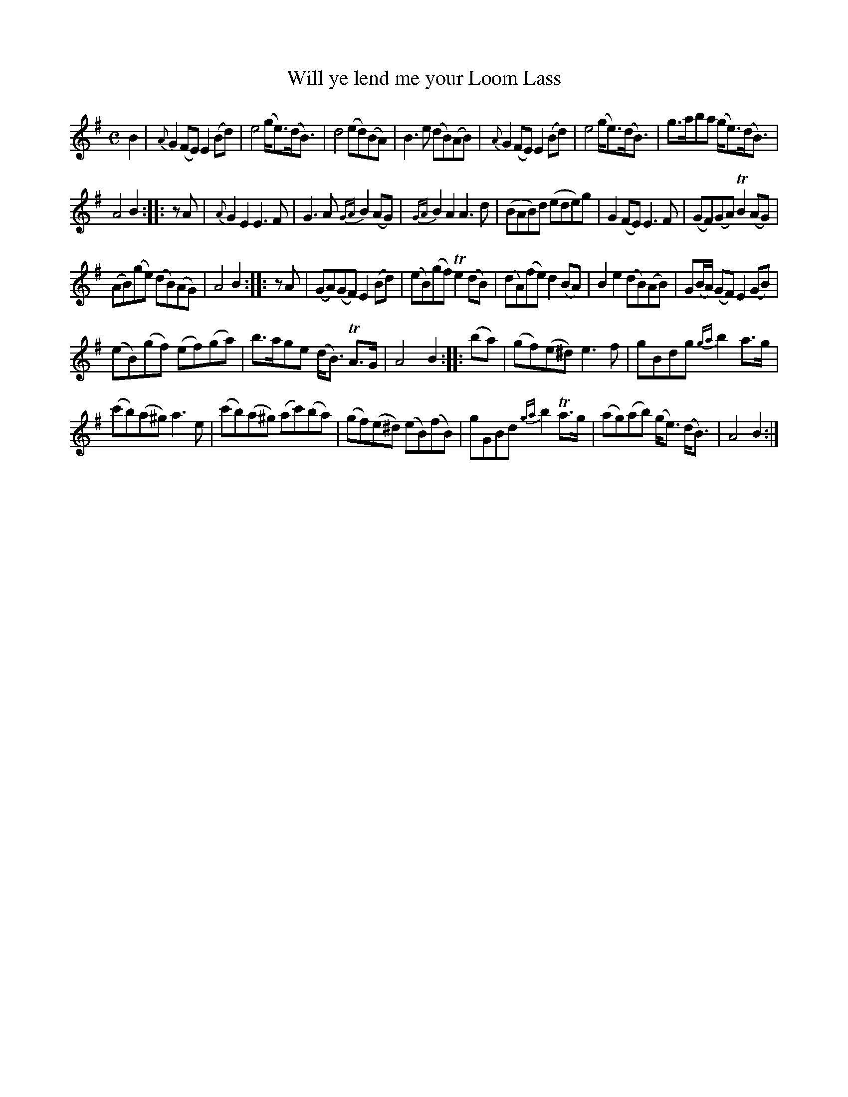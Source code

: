 X: 14211
T: Will ye lend me your Loom Lass
%R: air, strathspey, reel
B: James Oswald "The Caledonian Pocket Companion" v.1 b.4 p.21 #1
S: https://ia800501.us.archive.org/18/items/caledonianpocket01rugg/caledonianpocket01rugg_bw.pdf
Z: 2020 John Chambers <jc:trillian.mit.edu>
N: Rests added to two pickup notes, to fix the rhythm.
M: C
L: 1/8
K: Em
B2 |\
{A}G2(FE) E2(Bd) | e4 (g<e)(d<B) | d4 (ed)(BA) | B3e (dB)(AB) |\
{A}G2(FE) E2(Bd) | e4 (g<e)(d<B) | g>aba (g<e)(d<B) |
A4 B2 :: zA |\
{A}G2E2 E3F | G3A {GA}B2(AG) | {GA}B2A2 A3d | (BAB)d (ede)g |\
G2(FE) E3F | (GF)(GA) TB2(AG) |
(AB)(ge) (dB)(AG) | A4 B2 :: zA |\
(GA)(GF) E2(Bd) | (eB)(gf) Te2(dB) | (dA)(fe) d2(BA) | B2e2 (dB)(AB) |\
G(B/A/) (GF) E2(GB) |
(eB)(gf) (ef)(ga) | b>age (d<B) TA>G | A4 B2 :: (ba) | (gf)(e^d) e3f | gBdg {ga}b2a>g |
(c'b)(a^g) a3e | (c'b)(a^g) (ac')(ba) |\
(gf)(e^d) (eB)(fB) | gGBd {ga}b2Ta>g | (ag)(ab) (g<e) (d<B) | A4 B2 :|
